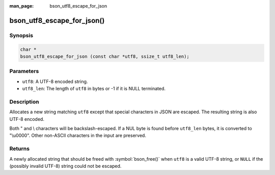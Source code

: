:man_page: bson_utf8_escape_for_json

bson_utf8_escape_for_json()
===========================

Synopsis
--------

.. code-block:: c

  char *
  bson_utf8_escape_for_json (const char *utf8, ssize_t utf8_len);

Parameters
----------

* ``utf8``: A UTF-8 encoded string.
* ``utf8_len``: The length of ``utf8`` in bytes or -1 if it is NULL terminated.

Description
-----------

Allocates a new string matching ``utf8`` except that special
characters in JSON are escaped. The resulting string is also
UTF-8 encoded.

Both " and \\ characters will be backslash-escaped. If a NUL
byte is found before ``utf8_len`` bytes, it is converted to
"\\u0000". Other non-ASCII characters in the input are preserved.

Returns
-------

A newly allocated string that should be freed with :symbol:`bson_free()` when ``utf8`` is a valid UTF-8 string, or ``NULL`` if the (possibly invalid UTF-8) string could not be escaped.